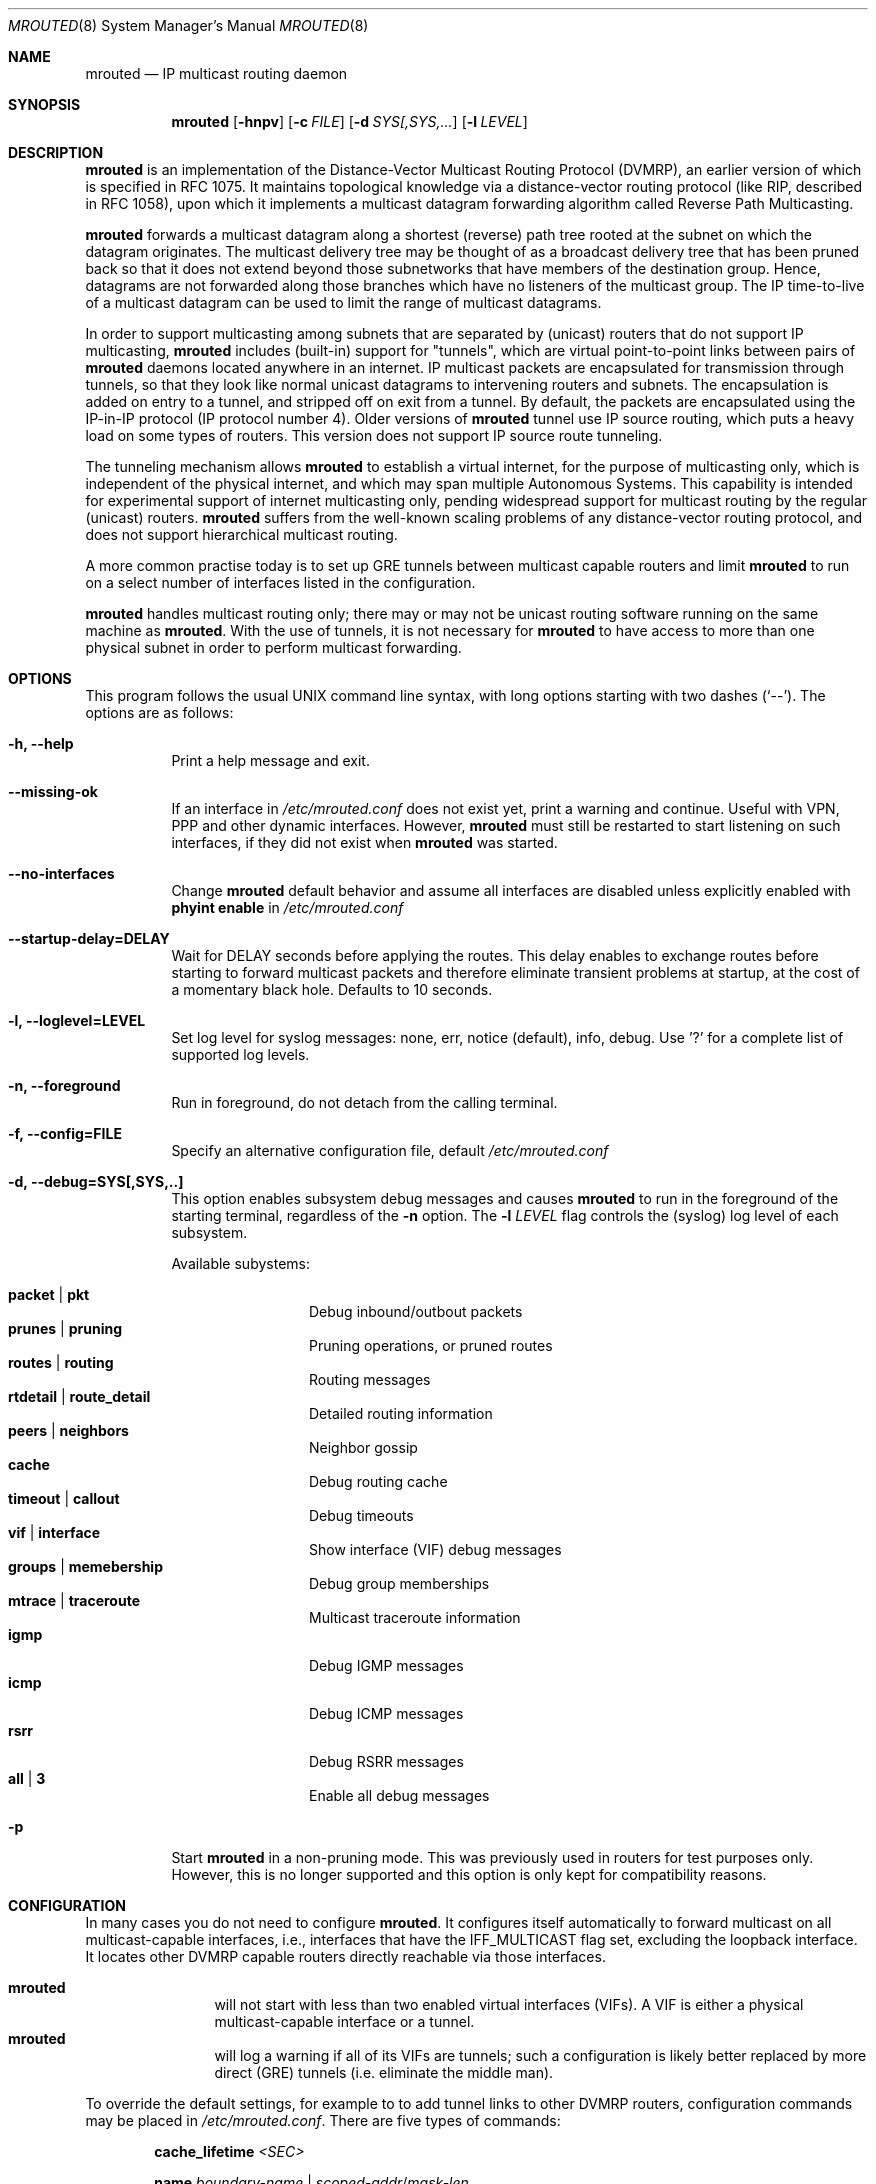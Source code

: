 .\"	$OpenBSD: mrouted.8,v 1.25 2014/09/08 01:27:55 schwarze Exp $
.\" The mrouted program is covered by the license in the accompanying file
.\" named "LICENSE".  Use of the mrouted program represents acceptance of
.\" the terms and conditions listed in that file.
.\"
.\" The mrouted program is COPYRIGHT 1989 by The Board of Trustees of
.\" Leland Stanford Junior University.
.Dd $Mdocdate: January 17 2013 $
.Dt MROUTED 8 SMM
.Os
.Sh NAME
.Nm mrouted
.Nd IP multicast routing daemon
.Sh SYNOPSIS
.Nm mrouted
.Op Fl hnpv
.Op Fl c Ar FILE
.Op Fl d Ar SYS[,SYS,...
.Op Fl l Ar LEVEL
.Sh DESCRIPTION
.Nm
is an implementation of the Distance-Vector Multicast Routing
Protocol (DVMRP), an earlier version of which is specified in RFC 1075.
It maintains topological knowledge via a distance-vector routing protocol
(like RIP, described in RFC 1058), upon which it implements a multicast
datagram forwarding algorithm called Reverse Path Multicasting.
.Pp
.Nm
forwards a multicast datagram along a shortest (reverse) path tree
rooted at the subnet on which the datagram originates.
The multicast delivery tree may be thought of as a broadcast delivery
tree that has been pruned back so that it does not extend beyond those
subnetworks that have members of the destination group.
Hence, datagrams are not forwarded along those branches which have no
listeners of the multicast group.
The IP time-to-live of a multicast datagram can be
used to limit the range of multicast datagrams.
.Pp
In order to support multicasting among subnets that are separated by (unicast)
routers that do not support IP multicasting,
.Nm
includes (built-in) support for
"tunnels", which are virtual point-to-point links between pairs of
.Nm
daemons located anywhere in an internet.
IP multicast packets are encapsulated for transmission through tunnels,
so that they look like normal unicast datagrams to intervening routers
and subnets.
The encapsulation is added on entry to a tunnel, and stripped off on exit
from a tunnel.
By default, the packets are encapsulated using the IP-in-IP protocol
(IP protocol number 4).
Older versions of
.Nm
tunnel use IP source routing, which puts a heavy load on some
types of routers.
This version does not support IP source route tunneling.
.Pp
The tunneling mechanism allows
.Nm
to establish a virtual internet, for the purpose of multicasting only,
which is independent of the physical internet, and which may span
multiple Autonomous Systems.
This capability is intended for experimental support of internet
multicasting only, pending widespread support for multicast routing
by the regular (unicast) routers.
.Nm
suffers from the well-known scaling problems of any distance-vector
routing protocol, and does not support hierarchical multicast routing.
.Pp
A more common practise today is to set up GRE tunnels between multicast
capable routers and limit
.Nm
to run on a select number of interfaces listed in the configuration.
.Pp
.Nm
handles multicast routing only; there may or may not be unicast routing
software running on the same machine as
.Nm mrouted .
With the use of tunnels, it is not necessary for
.Nm
to have access to more than one physical subnet
in order to perform multicast forwarding.
.Pp
.Sh OPTIONS
This program follows the usual UNIX command line syntax, with long options starting
with two dashes (`--').  The options are as follows:
.Bl -tag -width Ds
.It Fl h, -help
Print a help message and exit.
.It Fl -missing-ok
If an interface in 
.Pa /etc/mrouted.conf
does not exist yet, print a warning and continue.  Useful with VPN, PPP
and other dynamic interfaces.  However,
.Nm mrouted
must still be restarted to start listening on such interfaces, if they
did not exist when
.Nm
was started.
.It Fl -no-interfaces
Change 
.Nm
default behavior and assume all interfaces are disabled unless
explicitly enabled with
.Cm phyint enable
in
.Pa /etc/mrouted.conf
.It Fl -startup-delay=DELAY
Wait for DELAY seconds before applying the routes. This delay enables
to exchange routes before starting to forward multicast packets and
therefore eliminate transient problems at startup, at the cost of a
momentary black hole. Defaults to 10 seconds.
.It Fl l, -loglevel=LEVEL
Set log level for syslog messages: none, err, notice (default), info,
debug. Use '?' for a complete list of supported log levels.
.It Fl n, -foreground
Run in foreground, do not detach from the calling terminal.
.It Fl f, -config=FILE
Specify an alternative configuration file, default
.Pa /etc/mrouted.conf
.It Fl d, -debug=SYS[,SYS,..]
This option enables subsystem debug messages and causes
.Nm
to run in the foreground of the starting terminal, regardless of the
.Fl n
option.  The
.Fl l Ar LEVEL
flag controls the (syslog) log level of each subsystem.
.Pp
Available subystems:
.Pp
.Bl -tag -width TERM -compact -offset indent
.It Cm packet | pkt
Debug inbound/outbout packets
.It Cm prunes | pruning
Pruning operations, or pruned routes
.It Cm routes | routing
Routing messages
.It Cm rtdetail | route_detail
Detailed routing information
.It Cm peers | neighbors
Neighbor gossip
.It Cm cache
Debug routing cache
.It Cm timeout | callout
Debug timeouts
.It Cm vif | interface
Show interface (VIF) debug messages
.It Cm groups | memebership
Debug group memberships
.It Cm mtrace | traceroute
Multicast traceroute information
.It Cm igmp
Debug IGMP messages
.It Cm icmp
Debug ICMP messages
.It Cm rsrr
Debug RSRR messages
.It Cm all | 3
Enable all debug messages
.El
.It Fl p
Start
.Nm
in a non-pruning mode.  This was previously used in routers for test purposes only.
However, this is no longer supported and this option is only kept for compatibility
reasons.
.El
.Pp
.Sh CONFIGURATION
In many cases you do not need to configure
.Nm .
It configures itself automatically to forward multicast on all
multicast-capable interfaces, i.e., interfaces that have the
IFF_MULTICAST flag set, excluding the loopback interface.  It locates
other DVMRP capable routers directly reachable via those interfaces.
.Pp
.Bl -tag -width TERM -compact -offset indent
.It Nm
will not start with less than two enabled virtual interfaces (VIFs).  A
VIF is either a physical multicast-capable interface or a tunnel.
.It Nm
will log a warning if all of its VIFs are tunnels; such a configuration
is likely better replaced by more direct (GRE) tunnels (i.e. eliminate
the middle man).
.El
.Pp
To override the default settings, for example to to add tunnel links to
other DVMRP routers, configuration commands may be placed in
.Pa /etc/mrouted.conf .
There are five types of commands:
.Bl -item -offset indent
.It
.Cm cache_lifetime
.Ar <SEC>
.It
.Cm name
.Ar boundary-name | scoped-addr Ns / Ns Ar mask-len
.It
.Cm phyint
.Ar local-addr
.Oo
.Cm altnet
.Ar network Ns / Ns Ar mask-len
.Oc
.Bl -item -offset indent
.Oo
.Cm boundary
.Ar boundary-name | scoped-addr Ns / Ns Ar mask-len
.Oc
.br
.Op Cm igmpv1 | igmpv2 | igmpv3
.br
.Op Cm disable | enable
.br
.Op Cm metric Ar <1-31>
.br
.Op Cm rate_limit Ar kbps
.br
.Op Cm threshold Ar ttl
.El
.It
.Cm pruning
.Op Cm off | on
.It
.Cm tunnel
.Ar local-addr
.Ar remote-addr
.Bl -item -offset indent
.Oo
.Cm boundary
.Ar boundary-name | scoped-addr Ns / Ns Ar mask-len
.Oc
.br
.Op Cm metric Ar <1-31>
.br
.Op Cm rate_limit Ar kbps
.br
.Op Cm threshold Ar ttl
.El
.El
.Pp
The file format is free-form: whitespace (including newlines) is not
significant.  The
.Cm boundary
option to all commands can accept either a name or a network boundary;
the
.Cm boundary
and
.Cm altnet
options may be specified as many times as necessary.
.Pp
The
.Nm cache_lifetime
is a value that determines the amount of time that a
cached multicast route stays in kernel before timing out.
The value of this entry should lie between 300 (5 min) and 86400 (1 day).
It defaults to 300.
.Pp
The
.Nm name
option assigns names to boundaries to make configuration easier.
.Pp
The
.Nm phyint
command can be used to disable multicast routing (or enable if
.Nm
is started with all interfaces disabled) on the physical interface
identified by local IP address
.Ar local-addr ,
or to associate a non-default metric or threshold with the specified
physical interface.
The local IP address
.Ar local-addr
may be replaced by the interface name (e.g. le0).  If an interface is
attached to multiple IP subnets, describe each additional subnet with
the
.Cm altnet
keyword.
.Nm
supports all IGMP versions and defaults to use IGMP v3.  Use
.Cm igmpv2
or
.Cm igmpv1
to force compatibility modes on the
.Nm phyint .
.Pp
.Nm NOTE:
All
.Cm phyint
commands must precede tunnel commands.
.Pp
The
.Nm pruning
command is provided for
.Nm
to act as a non-pruning router.  This is no longer supported and the
configuration option is only kept for compatibility reasons.
.Pp
The
.Nm tunnel
command can be used to establish a tunnel link between local IP address
.Ar local-addr
and remote IP address
.Ar remote-addr ,
and to associate a non-default metric or threshold with that tunnel.
The local IP address
.Ar local-addr
may be replaced by the interface name (e.g. le0).
The remote IP address
.Ar remote-addr
may be replaced by a host name, if and only if the host name has a single
IP address associated with it.
The tunnel must be set up in the mrouted.conf files of both routers before
it can be used.
.\"For backwards compatibility with older versions of
.\".Nm ,
.\"the srcrt keyword specifies
.\"encapsulation using IP source routing.
.Pp
.Bl -tag -width TERM -compact -offset indent
.It Cm boundary
allows an interface to be configured as an administrative boundary
for the specified scoped address.
Packets belonging to this address will not be forwarded on a scoped interface.
The boundary option accepts either a name or a boundary spec.
.It Cm metric
is the "cost" associated with sending a datagram on the given interface
or tunnel; it may be used to influence the choice of routes.  The metric
defaults to 1.  Metrics should be kept as small as possible, because
.Nm
cannot route along paths with a sum of metrics greater than 31.
.It Cm rate_limit
allows the network administrator to specify a certain bandwidth in kbps
which would be allocated to multicast traffic.  It defaults to 500 kbps
on tunnels, and 0 (unlimited) on physical interfaces.
.It Cm threshold
is the minimum IP time-to-live required for a multicast datagram to be
forwarded to the given interface or tunnel.  It is used to control the
scope of multicast datagrams.  (The TTL of forwarded packets is only
compared to the threshold, it is not decremented by the threshold.
Every multicast router decrements the TTL by 1.)  The default threshold
is 1.
.El
.Pp
In general, all DVMRP routers connected to a particular subnet or tunnel
should use the same metric and threshold for that subnet or tunnel.
.Sh EXAMPLE CONFIGURATION
This is an example configuration for a mythical multicast router at a big
school.
.Bd -unfilled -offset left
#
# mrouted.conf example
#

# Name our boundaries to make it easier.
name LOCAL 239.255.0.0/16
name EE 239.254.0.0/16

# le1 is our gateway to compsci, don't forward our
# local groups to them.
phyint le1 boundary EE

# le2 is our interface on the classroom net, it has four
# different length subnets on it.
# Note that you can use either an IP address or an interface name
phyint 172.16.12.38 boundary EE
       altnet 172.16.15.0/26
       altnet 172.16.15.128/26
       altnet 172.16.48.0/24

# atm0 is our ATM interface, which doesn't properly
# support multicasting.
phyint atm0 disable

# This is an internal tunnel to another EE subnet.
# Remove the default tunnel rate limit, since this
# tunnel is over Ethernets.
tunnel 192.168.5.4 192.168.55.101
       metric 1 threshold 1 rate_limit 0

# This is our tunnel to the outside world.
# Careful with those boundaries, Eugene.
tunnel 192.168.5.4 10.11.12.13
       metric 1 threshold 32
       boundary LOCAL boundary EE
.Ed
.Sh SIGNALS
.Nm
responds to the following signals:
.Pp
.Bl -tag -width TERM -compact
.It HUP
Restart
.Nm mrouted
and reload the configuration file.
.It INT
Terminate execution gracefully, i.e., by sending good-bye messages to
all neighboring routers.
.It TERM
Same as INT.
.El
.Pp
For convenience,
.Nm
writes its process ID to
.Pa /var/run/mrouted.pid
when it has completed its start up and is ready to receive signals.
.Sh FILES
.Bl -tag -width /var/lib/mrouted.genid -compact
.It Pa /etc/mrouted.conf
Main configuration file.
.It Pa /var/lib/mrouted.genid
DVMRP generation ID.  Used by neighboring DVRMP routers to detect when a
router is restarted.
.It Pa /var/run/mrouted.pid
Pidfile (re)created by
.Nm
daemon when it has started up and is ready to receive commands.
.It Pa /proc/net/ip_mr_cache
Holds active IPv4 multicast routes (Linux).
.It Pa /proc/net/ip_mr_vif
Holds the IPv4 virtual interfaces used by the active multicast routing
daemon (Linux).
.El
.Sh EXAMPLES
The routing table looks like this:
.Bd -unfilled -offset left
Virtual Interface Table
 Vif  Local-Address                    Metric  Thresh  Flags
  0   36.2.0.8      subnet: 36.2          1       1    querier
                    groups: 224.0.2.1
                            224.0.0.4
                   pkts in: 3456
                  pkts out: 2322323

  1   36.11.0.1     subnet: 36.11         1       1    querier
                    groups: 224.0.2.1
                            224.0.1.0
                            224.0.0.4
                   pkts in: 345
                  pkts out: 3456

  2   36.2.0.8      tunnel: 36.8.0.77     3       1
                     peers: 36.8.0.77 (2.2)
                boundaries: 239.0.1
                          : 239.1.2
                   pkts in: 34545433
                  pkts out: 234342

  3   36.2.0.8	    tunnel: 36.6.8.23	  3       16

Multicast Routing Table (1136 entries)
 Origin-Subnet   From-Gateway    Metric Tmr In-Vif  Out-Vifs
 36.2                               1    45    0    1* 2  3*
 36.8            36.8.0.77          4    15    2    0* 1* 3*
 36.11                              1    20    1    0* 2  3*
 .
 .
 .
.Ed
.Pp
In this example, there are four VIFs connecting to two subnets and two
tunnels.
The VIF 3 tunnel is not in use (no peer address).
The VIF 0 and VIF 1 subnets have some groups present;
tunnels never have any groups.
This instance of
.Nm
is the one responsible for sending periodic group membership queries on the
VIF 0 and VIF 1 subnets, as indicated by the "querier" flags.
The list of boundaries indicate the scoped addresses on that interface.
A count of the number of incoming and outgoing packets is also
shown at each interface.
.Pp
Associated with each subnet from which a multicast datagram can originate
is the address of the previous hop router (unless the subnet is directly-
connected), the metric of the path back to the origin, the amount of time
since we last received an update for this subnet, the incoming VIF for
multicasts from that origin, and a list of outgoing VIFs.
"*" means that the outgoing VIF is connected to a leaf of the broadcast
tree rooted at the origin, and a multicast datagram from that origin will
be forwarded on that outgoing VIF only if there are members of the
destination group on that leaf.
.Pp
.Nm
also maintains a copy of the kernel forwarding cache table.
Entries are created and deleted by
.Nm mrouted .
.Pp
The cache tables look like this:
.Bd -unfilled -offset left
Multicast Routing Cache Table (147 entries)
 Origin             Mcast-group     CTmr  Age Ptmr IVif Forwvifs
 13.2.116/22        224.2.127.255     3m   2m    -  0    1
\*(Gt13.2.116.19
\*(Gr13.2.116.196
 138.96.48/21       224.2.127.255     5m   2m    -  0    1
\*(Gt138.96.48.108
 128.9.160/20       224.2.127.255     3m   2m    -  0    1
\*(Gt128.9.160.45
 198.106.194/24     224.2.135.190     9m  28s   9m  0P
\*(Gt198.106.194.22
.Ed
.Pp
Each entry is characterized by the origin subnet number and mask and the
destination multicast group.
.Pp
The 'CTmr' field indicates the lifetime of the entry.
The entry is deleted from the cache table when the timer decrements to zero.
The 'Age' field is the time since this cache entry was originally created.
Since cache entries get refreshed if traffic is flowing,
routing entries can grow very old.
.Pp
The 'Ptmr' field is simply a dash if no prune was sent upstream, or the
amount of time until the upstream prune will time out.
The 'Ivif' field indicates the incoming VIF for multicast packets from
that origin.
.Pp
Each router also maintains a record of the number of prunes received from
neighboring routers for a particular source and group.
.Pp
If there are no members of a multicast group on any downward link of the
multicast tree for a subnet, a prune message is sent to the upstream router.
They are indicated by a "P" after the VIF number.
.Pp
The Forwvifs field shows the interfaces along which datagrams belonging to
the source-group are forwarded.
.Pp
A "p" indicates that no datagrams are being forwarded along that interface.
An unlisted interface is a leaf subnet with no members of the particular
group on that subnet.
.Pp
A "b" on an interface indicates that it is a boundary interface, i.e.\&
traffic will not be forwarded on the scoped address on that interface.
An additional line with a
.Sq \*(Gt
as the first character is printed for
each source on the subnet.
.Pp
Note that there can be many sources in one subnet.
.Sh SEE ALSO
.Xr map-mbone 8 ,
.Xr mrinfo 8 ,
.Xr mtrace 8 ,
.Xr pimd 8 ,
.Xr smcroute 8
.Rs
.%A S. Deering
.%O Proceedings of the ACM SIGCOMM '88 Conference
.%T Multicast Routing in Internetworks and Extended LANs
.Re
.Sh AUTHORS
.An -nosplit
.An David Waitzman ,
.An Craig Partridge ,
.An Steve Deering ,
.An Ajit Thyagarajan ,
.An Bill Fenner ,
.An David Thaler , and
.An Daniel Zappala . 
With contributions by many others.
